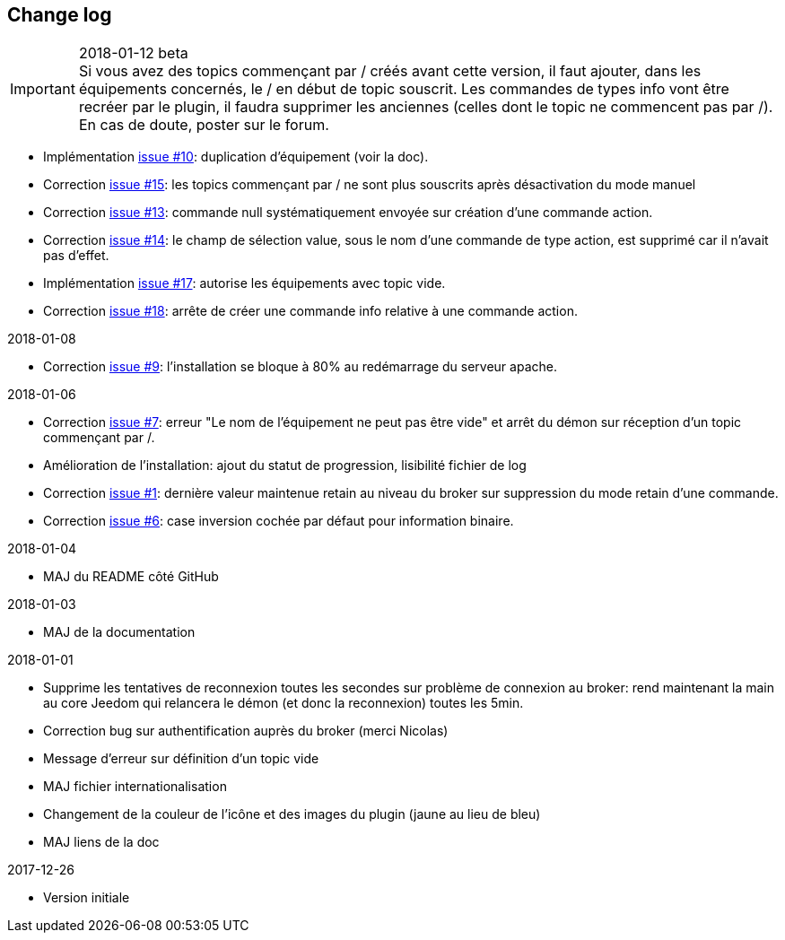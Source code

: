 == Change log

.2018-01-12 beta

IMPORTANT: Si vous avez des topics commençant par / créés avant cette version, il faut ajouter, dans les équipements concernés, le / en début de topic souscrit. Les commandes de types info vont être recréer par le plugin, il faudra supprimer les anciennes (celles dont le topic ne commencent pas par /). En cas de doute, poster sur le forum.

    - Implémentation https://github.com/domotruc/jMQTT/issues/10[issue #10]: duplication d'équipement (voir la doc).
    - Correction https://github.com/domotruc/jMQTT/issues/15[issue #15]: les topics commençant par / ne sont plus souscrits après désactivation du mode manuel
    - Correction https://github.com/domotruc/jMQTT/issues/13[issue #13]: commande null systématiquement envoyée sur création d'une commande action.
    - Correction https://github.com/domotruc/jMQTT/issues/14[issue #14]: le champ de sélection value, sous le nom d'une commande de type action, est supprimé car il n'avait pas d'effet.
    - Implémentation https://github.com/domotruc/jMQTT/issues/17[issue #17]: autorise les équipements avec topic vide.
    - Correction https://github.com/domotruc/jMQTT/issues/18[issue #18]: arrête de créer une commande info relative à une commande action.

.2018-01-08
    - Correction https://github.com/domotruc/jMQTT/issues/9[issue #9]: l'installation se bloque à 80% au redémarrage du serveur apache.

.2018-01-06
    - Correction https://github.com/domotruc/jMQTT/issues/7[issue #7]: erreur "Le nom de l'équipement ne peut pas être vide" et arrêt du démon sur réception d'un topic commençant par /.
    - Amélioration de l'installation: ajout du statut de progression, lisibilité fichier de log
    - Correction https://github.com/domotruc/jMQTT/issues/1[issue #1]: dernière valeur maintenue retain au niveau du broker sur suppression du mode retain d'une commande.
    - Correction https://github.com/domotruc/jMQTT/issues/6[issue #6]: case inversion cochée par défaut pour information binaire.

.2018-01-04
    - MAJ du README côté GitHub

.2018-01-03
    - MAJ de la documentation

.2018-01-01
    - Supprime les tentatives de reconnexion toutes les secondes sur problème de connexion au broker: rend maintenant la main au core Jeedom qui relancera le démon (et donc la reconnexion) toutes les 5min.
    - Correction bug sur authentification auprès du broker (merci Nicolas)
    - Message d'erreur sur définition d'un topic vide
    - MAJ fichier internationalisation
    - Changement de la couleur de l'icône et des images du plugin (jaune au lieu de bleu)
    - MAJ liens de la doc
    
.2017-12-26
    - Version initiale
